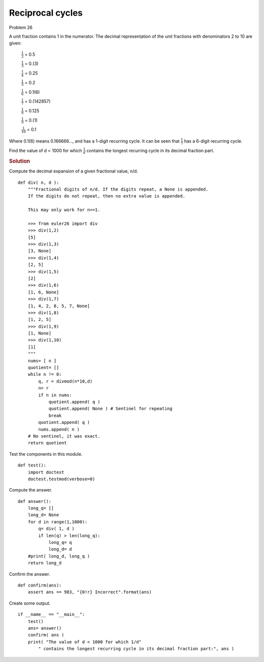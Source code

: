 ..  #!/usr/bin/env python3

Reciprocal cycles
=================

Problem 26

A unit fraction contains 1 in the numerator.
The decimal representation of the unit fractions with denominators 2 to 10 are given:

    :math:`\frac{1}{2}`       =       0.5

    :math:`\frac{1}{3}`       =       0.(3)

    :math:`\frac{1}{4}`       =       0.25

    :math:`\frac{1}{5}`       =       0.2

    :math:`\frac{1}{6}`       =       0.1(6)

    :math:`\frac{1}{7}`       =       0.(142857)

    :math:`\frac{1}{8}`       =       0.125

    :math:`\frac{1}{9}`       =       0.(1)

    :math:`\frac{1}{10}`      =       0.1

Where 0.1(6) means 0.166666..., and has a 1-digit recurring cycle.
It can be seen that :math:`\frac{1}{7}` has a 6-digit recurring cycle.

Find the value of d < 1000 for which :math:`\frac{1}{d}`
contains the longest recurring cycle in its decimal fraction part.

..  rubric:: Solution
..  py:module:: euler26
    :synopsis: Reciprocal cycles

Compute the decimal expansion of a given fractional value, n/d.

::

  def div( n, d ):
      """Fractional digits of n/d. If the digits repeat, a None is appended.
      If the digits do not repeat, then no extra value is appended.

      This may only work for n==1.

      >>> from euler26 import div
      >>> div(1,2)
      [5]
      >>> div(1,3)
      [3, None]
      >>> div(1,4)
      [2, 5]
      >>> div(1,5)
      [2]
      >>> div(1,6)
      [1, 6, None]
      >>> div(1,7)
      [1, 4, 2, 8, 5, 7, None]
      >>> div(1,8)
      [1, 2, 5]
      >>> div(1,9)
      [1, None]
      >>> div(1,10)
      [1]
      """
      nums= [ n ]
      quotient= []
      while n != 0:
          q, r = divmod(n*10,d)
          n= r
          if n in nums:
              quotient.append( q )
              quotient.append( None ) # Sentinel for repeating
              break
          quotient.append( q )
          nums.append( n )
      # No sentinel, it was exact.
      return quotient

Test the components in this module.

::

  def test():
      import doctest
      doctest.testmod(verbose=0)

Compute the answer.

::

  def answer():
      long_q= []
      long_d= None
      for d in range(1,1000):
          q= div( 1, d )
          if len(q) > len(long_q):
              long_q= q
              long_d= d
      #print( long_d, long_q )
      return long_d

Confirm the answer.

::

  def confirm(ans):
      assert ans == 983, "{0!r} Incorrect".format(ans)

Create some output.

::

  if __name__ == "__main__":
      test()
      ans= answer()
      confirm( ans )
      print( "The value of d < 1000 for which 1/d"
          " contains the longest recurring cycle in its decimal fraction part:", ans )